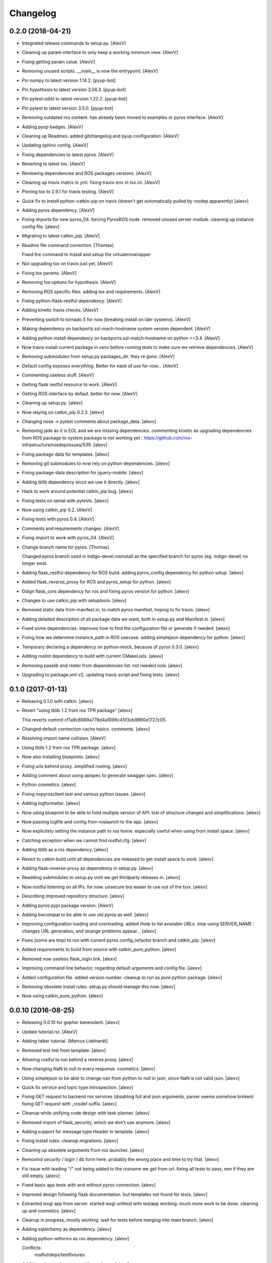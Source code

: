 Changelog
=========


0.2.0 (2018-04-21)
------------------
- Integrated release commands to setup.py. [AlexV]
- Cleaning up param interface to only keep a working minimum view.
  [AlexV]
- Fixing getting param value. [AlexV]
- Removing unused scripts. __main__ is now the entrypoint. [AlexV]
- Pin numpy to latest version 1.14.2. [pyup-bot]
- Pin hypothesis to latest version 3.56.3. [pyup-bot]
- Pin pytest-xdist to latest version 1.22.2. [pyup-bot]
- Pin pytest to latest version 3.5.0. [pyup-bot]
- Removing outdated ros content. has already been moved to examples or
  pyros interface. [AlexV]
- Adding pyup badges. [AlexV]
- Cleaning up Readmes. added gitchangelog and pyup configuration.
  [AlexV]
- Updating sphinx config. [AlexV]
- Fixing dependencies to latest pyros. [AlexV]
- Reverting to latest tox. [AlexV]
- Reviewing dependencies and ROS packages versions. [AlexV]
- Cleaning up travis matrix in yml. fixing travis-env in tox.ini.
  [AlexV]
- Pinning tox to 2.9.1 for travis testing. [AlexV]
- Quick fix to install python-catkin-pip on travis (doesn't get
  automatically pulled by rosdep apparently) [alexv]
- Adding pyros dependency. [AlexV]
- Fixing imports for new pyros_04. forcing PyrosROS node. removed unused
  server module. cleaning up instance config file. [alexv]
- Migrating to latest catkin_pip. [AlexV]
- Readme file command correction. [Thomas]

  Fixed the command to Install and setup the virtualenvwrapper
- Not upgrading tox on travis just yet. [AlexV]
- Fixing tox params. [AlexV]
- Removing tox options for hypothesis. [AlexV]
- Removing ROS specific files. adding tox and requirements. [AlexV]
- Fixing python-flask-restful dependency. [AlexV]
- Adding kinetic travis checks. [AlexV]
- Preventing switch to tornado 5 for now (breaking install on lder
  systems). [AlexV]
- Making dependency on backports.ssl-mach-hostname system version
  dependent. [AlexV]
- Adding python install dependency on backports.ssl-match-hostname on
  python <=3.4. [AlexV]
- Now travis install current package in venv before running tests to
  make sure we retrieve dependencies. [AlexV]
- Removing submodules from setup.py packages_dir. they re gone. [AlexV]
- Default config exposes everything. Better for ease of use for now...
  [AlexV]
- Commenting useless stuff. [AlexV]
- Getting flask restful resource to work. [AlexV]
- Getting ROS interface by defaut. better for now. [AlexV]
- Cleaning up setup.py. [alexv]
- Now relying on catkin_pip 0.2.3. [alexv]
- Changing nose -> pytest comments about package_data. [alexv]
- Removing jade as it is EOL and we are missing dependencies. commenting
  kinetic as upgrading dependencies from ROS package to system package
  is not working yet : https://github.com/ros-
  infrastructure/rosdep/issues/539. [alexv]
- Fixing package data for templates. [alexv]
- Removing git submodules to now rely on python dependencies. [alexv]
- Fixing package-data description for jquery-mobile. [alexv]
- Adding tblib dependency since we use it directly. [alexv]
- Hack to work around potential catkin_pip bug. [alexv]
- Fixing tests on xenial with pytests. [alexv]
- Now using catkin_pip 0.2. [AlexV]
- Fixing tests with pyros 0.4. [AlexV]
- Comments and requirements changes. [AlexV]
- Fixing import to work with pyros_04. [AlexV]
- Change branch name for pyros. [Thomas]

  Changed pyros branch used in indigo-devel.rosinstall
  as the specified branch for pyros (eg: indigo-devel) no longer
  exist.
- Adding flask_restful dependency for ROS build. adding pyros_config
  dependency for python setup. [alexv]
- Added flask_reverse_proxy for ROS and pyros_setup for python. [alexv]
- Ddign flask_cors dependency for ros and fixing pyros version for
  python. [alexv]
- Changes to use catkin_pip with setuptools. [alexv]
- Removed static data from manifest.in, to match pyros manifest, hoping
  to fix travis. [alexv]
- Adding detailed description of all package data we want, both in
  setup.py and Manifest.in. [alexv]
- Fixed some dependencies. improves how to find the configuration file
  or generate if needed. [alexv]
- Fixing how we determine instance_path in ROS usecase. adding
  simplejson dependency for python. [alexv]
- Temporary declaring a dependency on python-mock, because of pyros
  0.3.0. [alexv]
- Adding roslint dependency to build with current CMakeLists. [alexv]
- Removing passlib and rester from dependencies list. not needed now.
  [alexv]
- Upgrading to package.xml v2, updating travis script and fixing tests.
  [alexv]


0.1.0 (2017-01-13)
------------------
- Releasing 0.1.0 with catkin. [alexv]
- Revert "using tblib 1.2 from ros TPR package" [alexv]

  This reverts commit cf1a9c8989a778d4a1096c45f3cb9960e1727c05.
- Changed default connection cache topics. comments. [alexv]
- Resolving import name collision. [AlexV]
- Using tblib 1.2 from ros TPR package. [alexv]
- Now also installing blueprints. [alexv]
- Fixing urls behind proxy. simplified routing. [alexv]
- Adding comment about using apispec to generate swagger spec. [alexv]
- Python cosmetics. [alexv]
- Fixing nopyrosclient test and various python issues. [alexv]
- Adding logformatter. [alexv]
- Now using blueprint to be able to hold multiple version of API. lost
  of structure changes and simplifications. [alexv]
- Now passing logfile and config from roslaunch to the app. [alexv]
- Now explicitely setting the instance path to ros home. especially
  useful when using from install space. [alexv]
- Catching exception when we cannot find rostful.cfg. [alexv]
- Adding tblib as a ros dependency. [alexv]
- Revert to catkin build until all dependencies are released to get
  install space to work. [alexv]
- Adding flask-reverse-proxy as dependency in setup.py. [alexv]
- Readding submodules to setup.py until we get thirdparty releases in.
  [alexv]
- Now rostful listening on all IPs. for now. unsecure but easier to use
  out of the box. [alexv]
- Describing improved repository structure. [alexv]
- Adding pyros pypi package version. [AlexV]
- Adding bwcompat to be able to use old pyros as well. [alexv]
- Improving configuration loading and overloading. added /help to list
  avialable URLs. stop using SERVER_NAME : changes URL generation, and
  strange problems appear... [alexv]
- Fixes (some are tmp) to run with current pyros config_refactor branch
  and catkin_pip. [alexv]
- Added requirements to build from source with catkin_pure_python.
  [alexv]
- Removed now useless flask_login link. [alexv]
- Improving command line behavior, regarding default arguments and
  config file. [alexv]
- Added configuration file. added version number. cleanup to run as pure
  python package. [alexv]
- Removing obsolete install rules. setup.py should manage this now.
  [alexv]
- Now using catkin_pure_python. [alexv]


0.0.10 (2016-08-25)
-------------------
- Releasing 0.0.10 for gopher benevolent. [alexv]
- Update tutorial.rst. [AlexV]
- Adding talker tutorial. [Marcus Liebhardt]
- Removed test link from template. [alexv]
- Allowing rostful to run behind a reverse proxy. [alexv]
- Now changing NaN to null in every response. cosmetics. [alexv]
- Using simplejson to be able to change nan from python to null in json,
  since NaN is not valid json. [alexv]
- Quick fix service and topic type introspection. [alexv]
- Fixing GET request to backend ros services (disabling full and json
  arguments, parser seems somehow broken) fixing GET request with
  _rosdef suffix. [alexv]
- Cleanup while unifying code design with task planner. [alexv]
- Removed import of flask_security, which we don't use anymore. [alexv]
- Adding support for message type Header  in template. [alexv]
- Fixing install rules. cleanup migrations. [alexv]
- Cleaning up obsolete arguments from ros launcher. [alexv]
- Removind security / login / db form here. probably the wrong place and
  time to try that. [alexv]
- Fix issue with leading "/" not being added to the rosname we get from
  url. fixing all tests to pass, een if they are still empty. [alexv]
- Fixed basic app tests with and without pyros connection. [alexv]
- Improved design following flask documentation. but templates not found
  for tests. [alexv]
- Extracted wsgi app from server. started wsgi unittest with testapp
  working. much more work to be done. cleaning up and cosmetics. [alexv]
- Cleanup in progress, mostly working. wait for tests before merging
  into main branch. [alexv]
- Adding sqlalchemy as dependency. [alexv]
- Adding python-wtforms as ros dependency. [alexv]

  Conflicts:
  	rostful/deps/testfixtures
- Adding python-wtforms as ros dependency. [alexv]
- New connection cache feature disabled by default. [AlexV]
- Adding doc for cache topics args. [alexv]
- Now passing basepath to pyros context for ros dynamic setup if needed.
  [alexv]
- Adding option to enable cache or not from rosparams. [alexv]
- Adding remap arguments, useful if using connection_cache. [alexv]


0.0.9 (2016-01-28)
------------------
- Attempting travis fix. [alexv]
- A beginning of documentation, and getting ready for 0.1 release...
  [alexv]
- Handling service timeout and not found as exception to return correct
  error status. [alexv]
- Fixing rester test for topics. now passing. [alexv]
- Fixed http response for mute publishers.  added rester tests for
  topics.  cosmetics. [alexv]
- Adding rester tests to be run with rostest to verify rostful behavior
  with pyros testnodes. fixing roster script to strip useless rosargs
  from rostest run. [alexv]
- Small refactoring to make testing rostful easier. [alexv]
- Fixing pyrosexception import. [alexv]
- Cosmetics. [alexv]
- Improving exception catching and fowarding to web client. [alexv]
- Removing check for allow_pub / allow_sub. authorization should not be
  done here. [alexv]
- Fixed for changes to pyros version 0.1. [alexv]
- Starting to get topics and services list with pyros 0.1. [alexv]
- Fixing rosinstall files given new workspace structure for examples.
  [alexv]
- Bumping reverted flask-restful. [alexv]
- Bumping modified passlib and flask-restful. [alexv]
- Adding all dependencies as submodules and getting rostful to work
  again without flask-ext-catkin. [alexv]
- Removing examples, since they are now in a separate repository.
  [alexv]
- Adding a lot of dependencies from flask-ext-catkin. [alexv]
- Reorganizing documentation. [alexv]
- Merging old markdown doc into RST doc. [alexv]
- Removed useless mercurial file. [alexv]
- Moving everything one folder down. [alexv]
- Moved examples. removed src/. fixed setup.py. [alexv]
- Commenting rester package and dependencies as they make problems on
  build at the moment. [alexv]
- Adding symlink in src to workaround catkin < 0.6.15 package_dir issue.
  [alexv]
- Fixing roslaunch instructions. [AlexV]
- Removed obsolete sample code. [alexv]
- Bumping rester to be able to call apirunner form python. [alexv]
- Fixing response to set content-type properly. [alexv]
- Adding bool implementation for msg params in frontend. [alexv]
- Handle empty request properly now. [alexv]
- Adding content_type if service returns None. [alexv]
- Fixing setup.py for install. [alexv]
- Adding travis badge. [alexv]
- Fixing travis build, only for rostful package. [alexv]
- Starting travis integration. [alexv]
- Adding Rester for tests. fixed content type on backend. first tests
  working. [alexv]
- Integrating params. backend has been tested. frontend not there yet.
  [alexv]


0.0.8 (2015-10-10)
------------------
- 0.0.8. [Daniel Stonier]
- Removing verbose logging with tornado. [alexv]
- Removed import in the middle of the file. [alexv]
- Now importing logging handlers in server. [alexv]
- Moving rotating file logging handler setup to launch method to avoid
  creating every time the view is initialized. [alexv]
- Tentative to set default flask logging level. [alexv]
- Cosmetics. [alexv]
- Removed overlogging. [alexv]
- Fixes after api changes. removed useless msgconv here. [alexv]
- Added comment to mark the rocon_interface as broken. [AlexV]
- POST works, but called multiple times on button press. [Michal
  Staniaszek]
- Frontend and backend get working. [Michal Staniaszek]
- Rostful backend converted to use node client. [Michal Staniaszek]
- Replace some direct calls to ros_if with client calls. Can see
  topic/service list. [Michal Staniaszek]
- Reverting to flask for easier debugging. [alexv]
- Small log improvements with tornado. [alexv]
- Cleaning logging abit. switched back to flask because tornado doesnt
  log exceptions. [alexv]
- Adding TODO to get rid of reqparse. [alexv]
- Prepend slashes to the requests to backend. [Michal Staniaszek]
- Adding webworker example, as a mean to introspect running ros
  system... [alexv]
- Removed useless log. [alexv]
- Removing celery worker leftovers and cleaning up. [alexv]
- Ros arguments split and properly read by click. [Michal Staniaszek]

  issue #40
- Better integration with click, flask/tornado option. [Michal
  Staniaszek]

  Using click grouping functionality, can run the various functions from the
  devserver script.

  Can select to use either the flask or tornado webservers, specify in
  rostful.launch.

  Fixes issues #40 and #43.
- Rostful uses click for cli parameters. [Michal Staniaszek]
- Working example for turtlesim. [Michal Staniaszek]
- Update README.md. [Michal Staniaszek]
- Removing celery related code from rostful for simplicity. it has been
  moved to asmodehn/celeros. [alexv]
- Passing a node name to rostful_node to avoid conflict with other
  instances of it. [alexv]
- More favicon fixes. [alexv]
- Adding favicon in layout. [alexv]
- Adding favicon and trying to address performance issues... [alexv]
- Fixing import for RostfulCtx. [alexv]
- Replacing rospy.log by flask logger for wsgi views, so we dont fill
  the rospy log with web stuff. [alexv]
- Removing scheduler backend since we can use flower now :) [AlexV]
- Removing custom schedule API and passing config to flower instead.
  [AlexV]
- Allowing to call a service with GET ( and empty request ). [AlexV]
- Fixes after gopher_rocon changes and flower as source dependency.
  adding moment.js lib. [AlexV]
- Simplifying handling of celery task feedback data. [AlexV]
- Fixing id on submit button for topics. [AlexV]
- Adding flower to the mix... [AlexV]
- Changing ETA to be an ISO string. adding moment.js to our js libs.
  [AlexV]
- Fixing pip requirements. [AlexV]
- Improving release scripts and dependency handling... [AlexV]
- Improving rostful setup.py for working both with ros or without. still
  WIP. [AlexV]
- Adding install rules for migrations interactions and launch files.
  [AlexV]
- Fixing package_data to be installed with catkin_make install. [AlexV]
- Adding gunicorn dependency. [AlexV]
- Adding ETA to schedule api. [AlexV]
- Specifying methods for schedule api. [AlexV]
- Implemented first test version of schedule REST API. using imported
  celery task. [AlexV]
- Dynamically update celery broker url from command line => worker and
  scheduler should be using same config. [AlexV]
- Adding parameter to disable worker, but still pass a broker to
  schedule tasks for others. [AlexV]
- Looping up trying new port if socket error. useful to avoid basic dev
  errors. [AlexV]
- Fixing roslaunch parameter when there is no worker. comments. [AlexV]
- Improving parameters to be able to pass broker url. no broker -> no
  worker. [AlexV]
- Adding python-redis as dependency. [AlexV]
- Cleanup for pypi relewse. cosmetics. [AlexV]
- Adding non python files to package. cosmetics. [AlexV]
- Small cleanup for pypi release. [AlexV]
- Preparing pypi release... [AlexV]
- Adding flask-security custom templates. [AlexV]
- Allowing extra tasks to be added via command line parameter. added
  first basic stub for schedule REST API added basic scheduler script to
  launch flower and beat in background and requirements.txt for pip
  dependencies. [AlexV]
- Generic celery task matching an action. on hold. [AlexV]
- Integrating ros actions. WIP. [AlexV]
- Improved tasks api using new pipe client for rostful-node for topic
  and services. [AlexV]
- Now using relative start_rapp stop_rapp services. [AlexV]
- Added task to start/stop rapp. cosmetics. [AlexV]
- Cosmetics and cleanup. [AlexV]
- Design change for celery worker and tasks. Now talking to Rostful node
  services only ( no topic ) => only one rostful node needed.
  integration fo action as celery task in progress... [AlexV]
- Readding templates after move... [AlexV]
- Merged celery app and flask app. [AlexV]
- Implemented topic_extract topic_inject and service_call as celery
  tasks adding code sample to remote call topic_extract topic_inject and
  service_call. added argument to enable worker. [AlexV]
- Improved structure to manage celery worker and requester better.
  [AlexV]
- Config refactoring now using with statement to manage ros resources
  properly. [AlexV]
- Restructuring and playing with signal handlers... [AlexV]
- Setting up consistent branches in rosinstall files. [AlexV]
- Extracting the ros introspection node from rostful repo. so that other
  software can use it. [AlexV]
- WIP. changing rostful structure to be able to implement a celery
  taskable robot... [AlexV]
- Temp commit of refactoring of flask views. [AlexV]
- Cosmetics. [AlexV]
- Fixing rosdep dependency on flask extension to use catkinized version
  of them from flask-ext-catkin. reenabling very useful flask debugger
  but without reload. cosmetics. [AlexV]
- Adding flask-ext-catkin that holds all flask dependencies. [AlexV]
- Attempt to shutdown properly quickly. not working. [AlexV]
- Improved stability. added launchfile. small fixes. [AlexV]
- Eclipse project files. [Daniel Stonier]
- Forcing init script to work in correct directory. [AlexV]
- Adding flask security template, for modification later. [AlexV]
- Fixing database intialization. added script for running it via rosrun.
  little bit of cleanup. [AlexV]
- Making rocon not mandatory for rostful to run. [AlexV]
- Reducing log noise for topic/services changes. [AlexV]
- Removed rocon_rapps. [AlexV]

  removing rocon_rapps since all rapps are included in app_platform package now.
- Adding chatter_concert demo and exposing late topic
  /conversation/chatter. [AlexV]
- Changed rocon branch to indigo-devel since merge. [AlexV]
- Moved examples files out of core rostful package. [AlexV]
- Small webpages layout improvement. [AlexV]
- Iproving webpages. less reloads needed while navigating. [AlexV]
- Fixes for when enable_rocon is false in rostful. [AlexV]
- Added parameter to force enabling rocon features even if specific
  arguments not specified. [AlexV]
- Splitting readme for examples tryout. now hiding empty sections of
  rostful web interface. [AlexV]
- Moved example codes/files out of rostful package. made new package
  rostful_examples. [AlexV]
- Switching all changes for rostful example to specific gocart branches.
  [AlexV]
- Now detecting interactions and exposing rapp public interface. [AlexV]
- Adding sampe webpae for stroll interaction. adding CORS to flask app.
  adding async calls to watcher (unused yet) [AlexV]
- Moved rappwatcher into interactions and using it from there. added
  interaction watcher. added rostful backend rest services. [AlexV]
- Cleanups. added possibility to investigate rapps namespaces with
  rocon. adding interactions in progress... [AlexV]
- Adding fullname to normalize naming of topics/services/actions.
  [AlexV]
- Listing interactions. [AlexV]
- Fixing parameter passing in shell script. [AlexV]
- Simplifying ros_interface. [AlexV]
- Refactoring. adding flask-security for login and flask-migrate for db
  management. making the interface with ros, and the config a separate
  python package. [AlexV]
- Fixing templates to not send arrays with empty params. cosmetics (
  rapps -> interactions ) [AlexV]
- Fixing web templates to support arrays as parameter type. setup to
  access interactions and rosapi services. [AlexV]
- Reenabling other turtle services. [AlexV]
- Adding parameter for zeroconf in turtle_herder. fixing whitelist
  parameter to authorize our concert name. [AlexV]
- Trying to setup turtle_concert tutorial as sample for test - without
  zeroconf. Not working yet ( zeroconf node still gets created ) [AlexV]
- Fixing dependencies to include python-flask-restful from pip. added in
  rosdep. [AlexV]
- Fixing navbar highlight. [AlexV]
- Cleaning up templates to use macros. fixed cancel action. [AlexV]
- Fixing actions in rostful. we need to connect to the server action
  topics. [AlexV]
- Implementing frontend and testing backend for actions. not fully
  working yet. [AlexV]
- Separated ros interface to different module. improved server launch
  and flask templates. [AlexV]
- Adding rostful interaction definition. [AlexV]
- Small changes to startup with gunicorn. not fully getting all
  parameters yet. [AlexV]
- Small cleanup. now generating frontend pages for services as well.
  [AlexV]
- Parameter server and dynamc reconfigure working. [AlexV]
- Attempting to launch using gunicorn. Not working. changed shell params
  to ros params and now using dynamic reconfigure. Still Buggy...
  [AlexV]
- Adding *geany files to ignore list. [AlexV]
- Subscribing and publishing to a topic from web page now woks. [AlexV]
- Adding missing accept header check to decide which format the response
  should be. [AlexV]
- Changing a lot of code, to migrate to flask. [AlexV]
- Beginning of a structure for a second WSGI app. Goal is to handle
  generation of web page as browser-based client for ROSTful. [AlexV]
- Improving README with Test steps for REST interface. [AlexV]
- Adding a launch file to test rostful with turtlesim. [AlexV]
- Improving README with steps to follow to test rostful. [AlexV]
- Adding werkzeug as dependency. changing repository and bug tracker
  URL. [AlexV]
- Adding static content, now using werkzeug. still some routing
  problems. [AlexV]
- Adding debug message. changing default port to 8080 to avoid
  permission problems. [AlexV]
- Add emailg. [Jihoon Lee]
- Add maintainter. [Jihoon Lee]
- Catkinize rostful package. [Jihoon Lee]
- First commit to convert to catkin. [AlexV]
- Create README.md. [Ben Kehoe]
- Rosdef on action submethods, renamed proxy to client. [Ben Kehoe]

  --HG--
  rename : scripts/proxy => scripts/client
  rename : src/rostful/proxy.py => src/rostful/client.py
- Full definitions & json format. [Ben Kehoe]
- Fixed connecting to individual service/topic/action. [Ben Kehoe]
- Added action capability. [Ben Kehoe]
- Updated deffile. [Ben Kehoe]
- Bug fixes. [Ben Kehoe]
- Fixed deffile, added prefix options to proxy. [Ben Kehoe]
- Updated deffile. [Ben Kehoe]
- Updated deffile with changes from raas. [Ben Kehoe]
- Binary working now. [Ben Kehoe]
- Interoperability with RaaS. [Ben Kehoe]
- Changed server to be WSGI-compatible. [Ben Kehoe]


